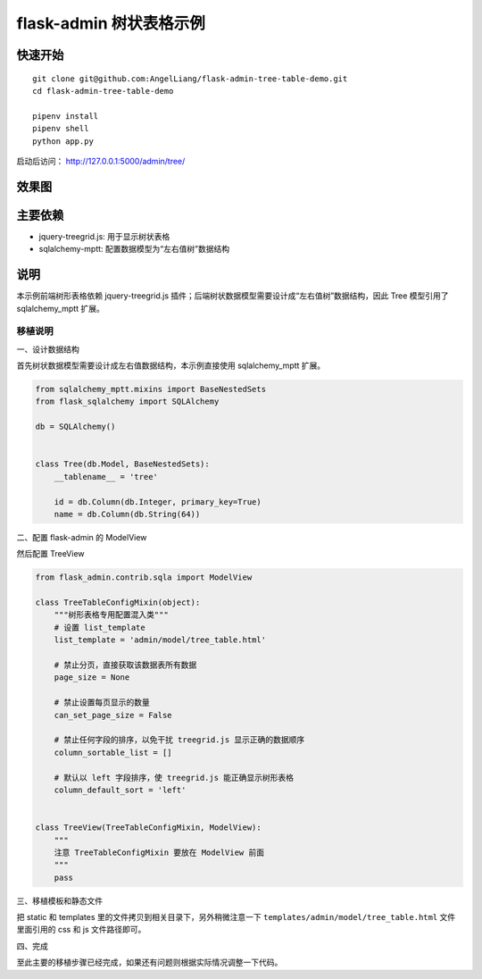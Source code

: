 flask-admin 树状表格示例
#############################


快速开始
*********

::

    git clone git@github.com:AngelLiang/flask-admin-tree-table-demo.git
    cd flask-admin-tree-table-demo

    pipenv install
    pipenv shell
    python app.py


启动后访问： http://127.0.0.1:5000/admin/tree/


效果图
*******

.. image:: screenshot/demo.png


主要依赖
********

- jquery-treegrid.js: 用于显示树状表格
- sqlalchemy-mptt: 配置数据模型为“左右值树”数据结构


说明
*****

本示例前端树形表格依赖 jquery-treegrid.js 插件；后端树状数据模型需要设计成“左右值树”数据结构，因此 Tree 模型引用了 sqlalchemy_mptt 扩展。


移植说明
========


一、设计数据结构

首先树状数据模型需要设计成左右值数据结构，本示例直接使用 sqlalchemy_mptt 扩展。

.. code:: python

    from sqlalchemy_mptt.mixins import BaseNestedSets
    from flask_sqlalchemy import SQLAlchemy

    db = SQLAlchemy()


    class Tree(db.Model, BaseNestedSets):
        __tablename__ = 'tree'

        id = db.Column(db.Integer, primary_key=True)
        name = db.Column(db.String(64))


二、配置 flask-admin 的 ModelView

然后配置 TreeView

.. code:: python

    from flask_admin.contrib.sqla import ModelView

    class TreeTableConfigMixin(object):
        """树形表格专用配置混入类"""
        # 设置 list_template
        list_template = 'admin/model/tree_table.html'

        # 禁止分页，直接获取该数据表所有数据
        page_size = None

        # 禁止设置每页显示的数量
        can_set_page_size = False

        # 禁止任何字段的排序，以免干扰 treegrid.js 显示正确的数据顺序
        column_sortable_list = []

        # 默认以 left 字段排序，使 treegrid.js 能正确显示树形表格
        column_default_sort = 'left'


    class TreeView(TreeTableConfigMixin, ModelView):
        """
        注意 TreeTableConfigMixin 要放在 ModelView 前面
        """
        pass


三、移植模板和静态文件

把 static 和 templates 里的文件拷贝到相关目录下，另外稍微注意一下 ``templates/admin/model/tree_table.html`` 文件里面引用的 css 和 js 文件路径即可。


四、完成

至此主要的移植步骤已经完成，如果还有问题则根据实际情况调整一下代码。
